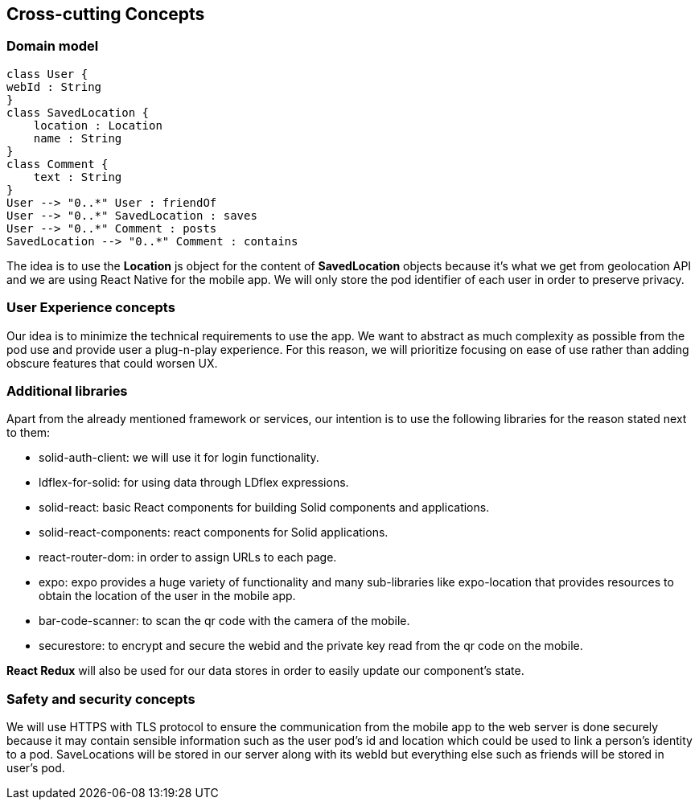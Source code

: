 [[section-concepts]]
== Cross-cutting Concepts

=== Domain model

[plantuml,"Domain model",png]
----
class User {
webId : String
}
class SavedLocation {
    location : Location
    name : String
}
class Comment {
    text : String
}
User --> "0..*" User : friendOf
User --> "0..*" SavedLocation : saves
User --> "0..*" Comment : posts
SavedLocation --> "0..*" Comment : contains
----
The idea is to use the *Location* js object for the content of *SavedLocation* objects because it's what we get from geolocation API and we are using React Native for the mobile app. We will only store the pod identifier of each user in order to preserve privacy.

=== User Experience concepts

Our idea is to minimize the technical requirements to use the app. We want to abstract as much complexity as possible from the pod use and provide user a plug-n-play experience. For this reason, we will prioritize focusing on ease of use rather than adding obscure features that could worsen UX.

=== Additional libraries

Apart from the already mentioned framework or services, our intention is to use the following libraries for the reason stated next to them:

* solid-auth-client: we will use it for login functionality.

* ldflex-for-solid: for using data through LDflex expressions.

* solid-react: basic React components for building Solid components and applications.

* solid-react-components: react components for Solid applications.

* react-router-dom: in order to assign URLs to each page.

* expo: expo provides a huge variety of functionality and many sub-libraries like expo-location that provides resources to obtain the location of the user in the mobile app.

* bar-code-scanner: to scan the qr code with the camera of the mobile.

* securestore: to encrypt and secure the webid and the private key read from the qr code on the mobile.

*React Redux* will also be used for our data stores in order to easily update our component's state. 

=== Safety and security concepts

We will use HTTPS with TLS protocol to ensure the communication from the mobile app to the web server is done securely because it may contain sensible information such as the user pod's id and location which could be used to link a person's identity to a pod. SaveLocations will be stored in our server along with its webId but everything else such as friends will be stored in user's pod.
